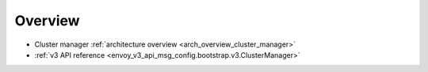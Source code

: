 Overview
========

* Cluster manager :ref:`architecture overview <arch_overview_cluster_manager>`
* :ref:`v3 API reference <envoy_v3_api_msg_config.bootstrap.v3.ClusterManager>`
